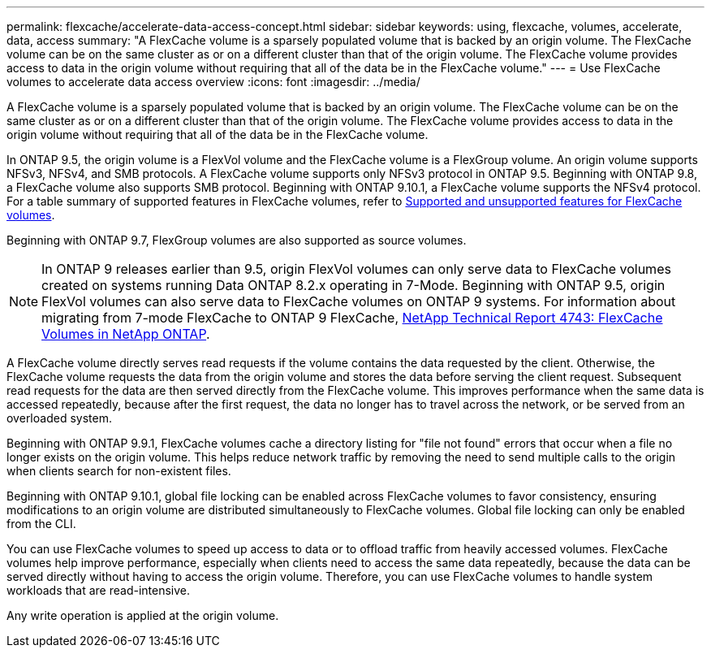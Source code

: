 ---
permalink: flexcache/accelerate-data-access-concept.html
sidebar: sidebar
keywords: using, flexcache, volumes, accelerate, data, access
summary: "A FlexCache volume is a sparsely populated volume that is backed by an origin volume. The FlexCache volume can be on the same cluster as or on a different cluster than that of the origin volume. The FlexCache volume provides access to data in the origin volume without requiring that all of the data be in the FlexCache volume."
---
= Use FlexCache volumes to accelerate data access overview 
:icons: font
:imagesdir: ../media/

[.lead]
A FlexCache volume is a sparsely populated volume that is backed by an origin volume. The FlexCache volume can be on the same cluster as or on a different cluster than that of the origin volume. The FlexCache volume provides access to data in the origin volume without requiring that all of the data be in the FlexCache volume.

In ONTAP 9.5, the origin volume is a FlexVol volume and the FlexCache volume is a FlexGroup volume. An origin volume supports NFSv3, NFSv4, and SMB protocols. A FlexCache volume supports only NFSv3 protocol in ONTAP 9.5. Beginning with ONTAP 9.8, a FlexCache volume also supports SMB protocol. Beginning with ONTAP 9.10.1, a FlexCache volume supports the NFSv4 protocol. For a table summary of supported features in FlexCache volumes, refer to xref:supported-unsupported-features-concept.adoc[Supported and unsupported features for FlexCache volumes].

Beginning with ONTAP 9.7, FlexGroup volumes are also supported as source volumes.

[NOTE]
====
In ONTAP 9 releases earlier than 9.5, origin FlexVol volumes can only serve data to FlexCache volumes created on systems running Data ONTAP 8.2.x operating in 7-Mode. Beginning with ONTAP 9.5, origin FlexVol volumes can also serve data to FlexCache volumes on ONTAP 9 systems. For information about migrating from 7-mode FlexCache to ONTAP 9 FlexCache, link:http://www.netapp.com/us/media/tr-4743.pdf[NetApp Technical Report 4743: FlexCache Volumes in NetApp ONTAP].

====

A FlexCache volume directly serves read requests if the volume contains the data requested by the client. Otherwise, the FlexCache volume requests the data from the origin volume and stores the data before serving the client request. Subsequent read requests for the data are then served directly from the FlexCache volume. This improves performance when the same data is accessed repeatedly, because after the first request, the data no longer has to travel across the network, or be served from an overloaded system.

Beginning with ONTAP 9.9.1, FlexCache volumes cache a directory listing for "file not found" errors that occur when a file no longer exists on the origin volume. This helps reduce network traffic by removing the need to send multiple calls to the origin when clients search for non-existent files.

Beginning with ONTAP 9.10.1, global file locking can be enabled across FlexCache volumes to favor consistency, ensuring modifications to an origin volume are distributed simultaneously to FlexCache volumes. Global file locking can only be enabled from the CLI. 

You can use FlexCache volumes to speed up access to data or to offload traffic from heavily accessed volumes. FlexCache volumes help improve performance, especially when clients need to access the same data repeatedly, because the data can be served directly without having to access the origin volume. Therefore, you can use FlexCache volumes to handle system workloads that are read-intensive.

Any write operation is applied at the origin volume.

// 2021-11-01, IE-426
